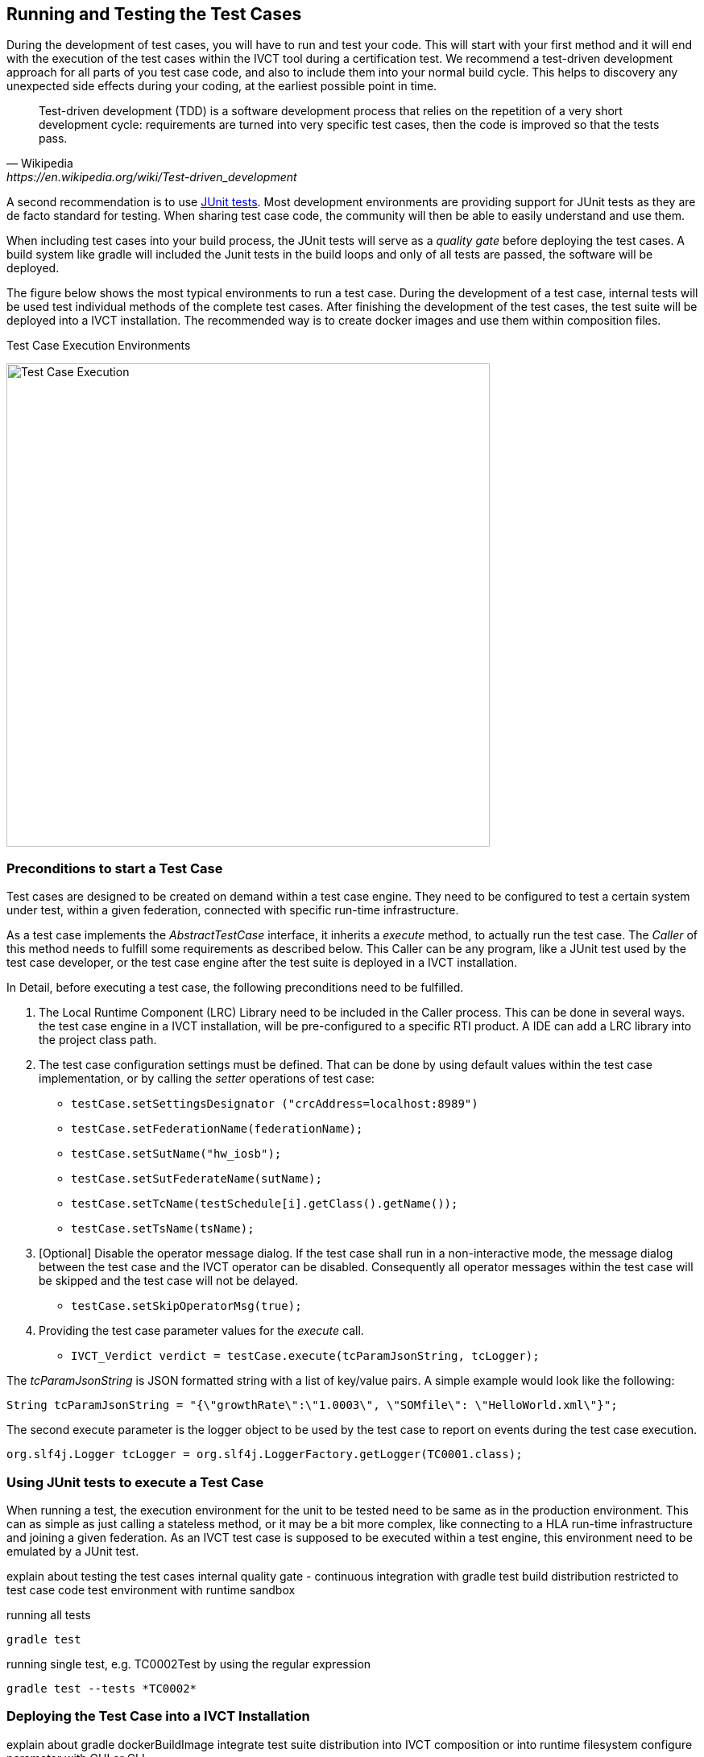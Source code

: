 
== Running and Testing the Test Cases

During the development of test cases, you will have to run and test your code. This will start with your first method and it will end with the execution of the test cases within the IVCT tool during a certification test. We recommend a test-driven development approach for all parts of you test case code, and also to include them into your normal build cycle. This helps to discovery any unexpected side effects during your coding, at the earliest possible point in time. 

[quote, Wikipedia, https://en.wikipedia.org/wiki/Test-driven_development]
Test-driven development (TDD) is a software development process that relies on the repetition of a very short development cycle: requirements are turned into very specific test cases, then the code is improved so that the tests pass. 

A second recommendation is to use https://junit.org/junit5/[JUnit tests]. Most development environments are providing support for JUnit tests as they are de facto standard for testing. When sharing test case code, the community will then be able to easily understand and use them.

When including test cases into your build process, the JUnit tests will serve as a _quality gate_ before deploying the test cases. A build system like gradle will included the Junit tests in the build loops and only of all tests are passed, the software will be deployed.

The figure below shows the most typical environments to run a test case. During the development of a test case, internal tests will be used test individual methods of the complete test cases. After finishing the development of the test cases, the test suite will be deployed into a IVCT installation. The recommended way is to create docker images and use them within composition files.

.Test Case Execution Environments
image:images/ts-test.png[Test Case Execution, 600]


=== Preconditions to start a Test Case

Test cases are designed to be created on demand within a test case engine. They need to be configured to test a certain system under test, within a given federation, connected with specific run-time infrastructure.

As a test case implements the _AbstractTestCase_ interface, it inherits a _execute_ method, to actually run the test case. The _Caller_ of this method needs to fulfill some requirements as described below. This Caller can be any program, like a JUnit test used by the test case developer, or the test case engine after the test suite is deployed in a IVCT installation.

In Detail, before executing a test case, the following preconditions need to be fulfilled.

1. The Local Runtime Component (LRC) Library need to be included in the Caller process. This can be done in several ways. the test case engine in a IVCT installation, will be pre-configured to a specific RTI product. A IDE can add a LRC library into the project class path.

2. The test case configuration settings must be defined. That can be done by using default values within the test case implementation, or by calling the _setter_ operations of test case:

** `testCase.setSettingsDesignator ("crcAddress=localhost:8989")`
** `testCase.setFederationName(federationName);`
** `testCase.setSutName("hw_iosb");`
** `testCase.setSutFederateName(sutName);`
** `testCase.setTcName(testSchedule[i].getClass().getName());`
** `testCase.setTsName(tsName);`

3. [Optional] Disable the operator message dialog. If the test case shall run in a non-interactive mode, the message dialog between the test case and the IVCT operator can be disabled. Consequently all operator messages within the test case will be skipped and the test case will not be delayed.
** `testCase.setSkipOperatorMsg(true);`

4. Providing the test case parameter values for the _execute_ call.

** `IVCT_Verdict verdict = testCase.execute(tcParamJsonString, tcLogger);`

The _tcParamJsonString_ is JSON formatted string with a list of key/value pairs. A simple example would look like the following:

----
String tcParamJsonString = "{\"growthRate\":\"1.0003\", \"SOMfile\": \"HelloWorld.xml\"}";
----

The second execute parameter is the logger object to be used by the test case to report on events during the test case execution. 

----
org.slf4j.Logger tcLogger = org.slf4j.LoggerFactory.getLogger(TC0001.class);
----


=== Using JUnit tests to execute a Test Case

When running a test, the execution environment for the unit to be tested need to be same as in the production environment. This can as simple as just calling a stateless method, or it may be a bit more complex, like connecting to a HLA run-time infrastructure and joining a given federation. As an IVCT test case is supposed to be executed within a test engine, this environment need to be emulated by a JUnit test. 

explain about testing the test cases
internal quality gate - continuous integration with gradle test
build distribution restricted to test case code
test environment with runtime sandbox

running all tests 

----
gradle test
----


running single test, e.g. TC0002Test by using the regular expression

----
gradle test --tests *TC0002*
----


=== Deploying the Test Case into a IVCT Installation
 
explain about gradle dockerBuildImage
integrate test suite distribution into IVCT composition or into runtime filesystem
configure parameter with GUI or CLI

 
